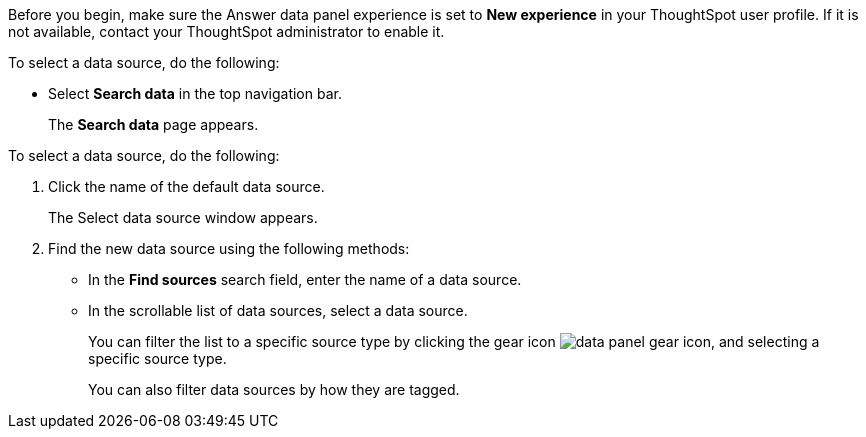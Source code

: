 Before you begin, make sure the Answer data panel experience is set to *New experience* in your ThoughtSpot user profile. If it is not available, contact your ThoughtSpot administrator to enable it.

To select a data source, do the following:

- Select *Search data* in the top navigation bar.
+
The *Search data* page appears.

To select a data source, do the following:

. Click the name of the default data source.
+
The Select data source window appears.
. Find the new data source using the following methods:
- In the *Find sources* search field, enter the name of a data source.
- In the scrollable list of data sources, select a data source.
+
You can filter the list to a specific source type by clicking the gear icon image:data_panel_gear_icon.png[], and selecting a specific source type.
+
You can also filter data sources by how they are tagged.


